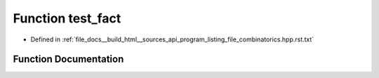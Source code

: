 .. _exhale_function_program__listing__file__combinatorics_8hpp_8rst_8txt_1a1da351da5f459306dd3182e8e0e3a5bc:

Function test_fact
==================

- Defined in :ref:`file_docs__build_html__sources_api_program_listing_file_combinatorics.hpp.rst.txt`


Function Documentation
----------------------


.. doxygenfunction:: test_fact()
